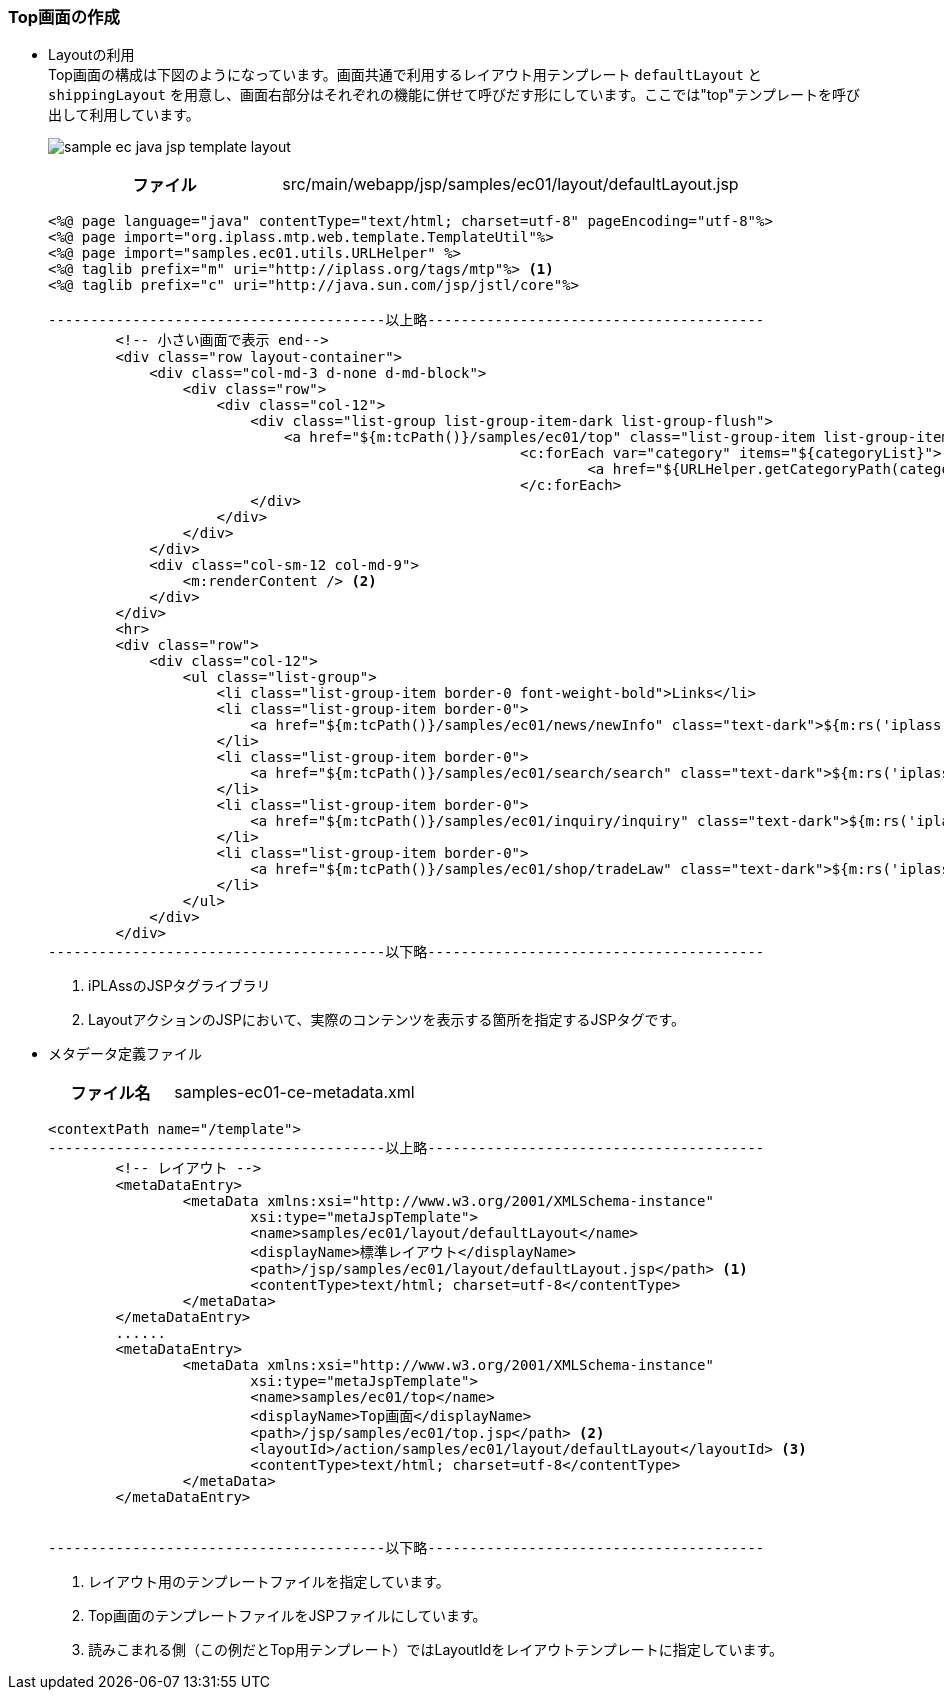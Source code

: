 [[Java_JSP_Layout]]
=== Top画面の作成
* Layoutの利用 +
Top画面の構成は下図のようになっています。画面共通で利用するレイアウト用テンプレート `defaultLayout` と `shippingLayout` を用意し、画面右部分はそれぞれの機能に併せて呼びだす形にしています。ここでは"top"テンプレートを呼び出して利用しています。
+
image:images/sample-ec_java-jsp-template-layout.png[align=left]
+
[cols="1,2"]
|===
h|ファイル|src/main/webapp/jsp/samples/ec01/layout/defaultLayout.jsp
|===
+
[source,jsp]
----
<%@ page language="java" contentType="text/html; charset=utf-8" pageEncoding="utf-8"%>
<%@ page import="org.iplass.mtp.web.template.TemplateUtil"%>
<%@ page import="samples.ec01.utils.URLHelper" %>
<%@ taglib prefix="m" uri="http://iplass.org/tags/mtp"%> <1>
<%@ taglib prefix="c" uri="http://java.sun.com/jsp/jstl/core"%>

----------------------------------------以上略----------------------------------------
        <!-- 小さい画面で表示 end-->
        <div class="row layout-container">
            <div class="col-md-3 d-none d-md-block">
                <div class="row">
                    <div class="col-12">
                        <div class="list-group list-group-item-dark list-group-flush">
                            <a href="${m:tcPath()}/samples/ec01/top" class="list-group-item list-group-item-action font-weight-bold border-top">${m:rs('iplass-wtp-messages', 'samples.ec01.layout.defaultLayout.home')}</a>
							<c:forEach var="category" items="${categoryList}">
								<a href="${URLHelper.getCategoryPath(category.oid)}" class="list-group-item list-group-item-action">${category.name}</a>
							</c:forEach>
                        </div>
                    </div>
                </div>
            </div>
            <div class="col-sm-12 col-md-9">
            	<m:renderContent /> <2>
            </div>
        </div>
        <hr>
        <div class="row">
            <div class="col-12">
                <ul class="list-group">
                    <li class="list-group-item border-0 font-weight-bold">Links</li>
                    <li class="list-group-item border-0">
                        <a href="${m:tcPath()}/samples/ec01/news/newInfo" class="text-dark">${m:rs('iplass-wtp-messages','samples.ec01.layout.defaultLayout.news')}</a>
                    </li>
                    <li class="list-group-item border-0">
                        <a href="${m:tcPath()}/samples/ec01/search/search" class="text-dark">${m:rs('iplass-wtp-messages','samples.ec01.layout.defaultLayout.search')}</a>
                    </li>
                    <li class="list-group-item border-0">
                        <a href="${m:tcPath()}/samples/ec01/inquiry/inquiry" class="text-dark">${m:rs('iplass-wtp-messages','samples.ec01.layout.defaultLayout.inquiry')}</a>
                    </li>
                    <li class="list-group-item border-0">
                        <a href="${m:tcPath()}/samples/ec01/shop/tradeLaw" class="text-dark">${m:rs('iplass-wtp-messages','samples.ec01.layout.defaultLayout.SCTAInfo')}</a>
                    </li>
                </ul>
            </div>
        </div>
----------------------------------------以下略----------------------------------------
----
<1> iPLAssのJSPタグライブラリ
<2> LayoutアクションのJSPにおいて、実際のコンテンツを表示する箇所を指定するJSPタグです。

* メタデータ定義ファイル
+
[cols="1,2"]
|===
h|ファイル名|samples-ec01-ce-metadata.xml
|===
+
[source,xml]
----
<contextPath name="/template">
----------------------------------------以上略----------------------------------------
	<!-- レイアウト -->
	<metaDataEntry>
		<metaData xmlns:xsi="http://www.w3.org/2001/XMLSchema-instance"
			xsi:type="metaJspTemplate">
			<name>samples/ec01/layout/defaultLayout</name>
			<displayName>標準レイアウト</displayName>
			<path>/jsp/samples/ec01/layout/defaultLayout.jsp</path> <1>
			<contentType>text/html; charset=utf-8</contentType>
		</metaData>
	</metaDataEntry>
	......
	<metaDataEntry>
		<metaData xmlns:xsi="http://www.w3.org/2001/XMLSchema-instance"
			xsi:type="metaJspTemplate">
			<name>samples/ec01/top</name>
			<displayName>Top画面</displayName>
			<path>/jsp/samples/ec01/top.jsp</path> <2>
			<layoutId>/action/samples/ec01/layout/defaultLayout</layoutId> <3>
			<contentType>text/html; charset=utf-8</contentType>
		</metaData>
	</metaDataEntry>


----------------------------------------以下略----------------------------------------
----
<1> レイアウト用のテンプレートファイルを指定しています。
<2> Top画面のテンプレートファイルをJSPファイルにしています。
<3> 読みこまれる側（この例だとTop用テンプレート）ではLayoutIdをレイアウトテンプレートに指定しています。